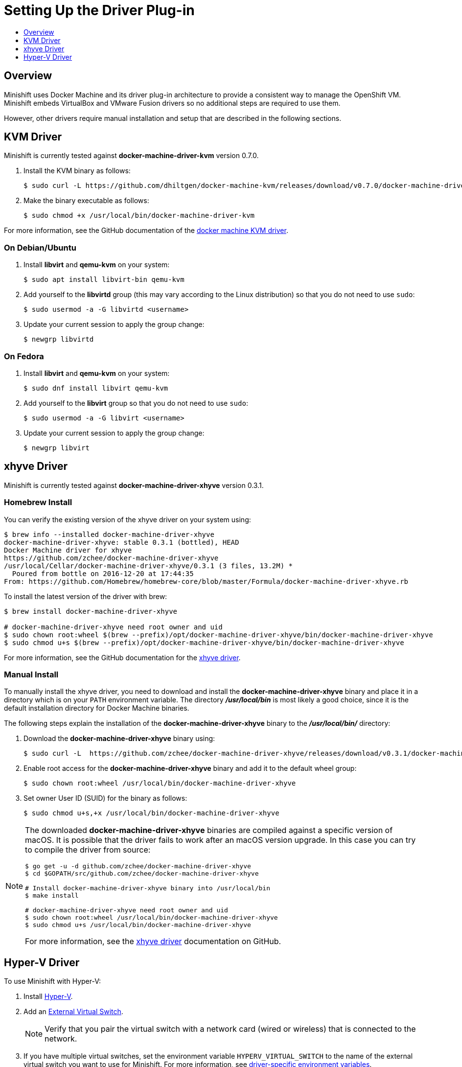 [[set-up-driver-plugin]]
= Setting Up the Driver Plug-in
:icons:
:toc: macro
:toc-title:
:toclevels: 1

toc::[]

[[setup-driver-plugin-overview]]
== Overview
Minishift uses Docker Machine and its driver plug-in architecture to provide a consistent way to manage the OpenShift VM.
Minishift embeds VirtualBox and VMware Fusion drivers so no additional steps are required to use them.

However, other drivers require manual installation and setup that are described in the following sections.

[[kvm-driver-install]]
== KVM Driver

Minishift is currently tested against *docker-machine-driver-kvm* version 0.7.0.

. Install the KVM binary as follows:
+
----
$ sudo curl -L https://github.com/dhiltgen/docker-machine-kvm/releases/download/v0.7.0/docker-machine-driver-kvm -o /usr/local/bin/docker-machine-driver-kvm
----

. Make the binary executable as follows:
+
----
$ sudo chmod +x /usr/local/bin/docker-machine-driver-kvm
----

For more information, see the GitHub documentation of the link:https://github.com/dhiltgen/docker-machine-kvm#quick-start-instructions[docker machine KVM driver].

[[kvm-driver-debian]]
=== On Debian/Ubuntu

.  Install *libvirt* and *qemu-kvm* on your system:
+
----
$ sudo apt install libvirt-bin qemu-kvm
----

.  Add yourself to the **libvirtd** group (this may vary according to the Linux distribution) so that you do not need to use `sudo`:
+
----
$ sudo usermod -a -G libvirtd <username>
----

.  Update your current session to apply the group change:
+
----
$ newgrp libvirtd
----

[[kvm-driver-fedora]]
=== On Fedora

.  Install *libvirt* and *qemu-kvm* on your system:
+
----
$ sudo dnf install libvirt qemu-kvm
----

.  Add yourself to the *libvirt* group so that you do not need to use `sudo`:
+
----
$ sudo usermod -a -G libvirt <username>
----

.  Update your current session to apply the group change:
+
----
$ newgrp libvirt
----

[[xhyve-driver-install]]
== xhyve Driver

Minishift is currently tested against *docker-machine-driver-xhyve* version 0.3.1.

[[homebrew-install]]
=== Homebrew Install

You can verify the existing version of the xhyve driver on your system using:

----
$ brew info --installed docker-machine-driver-xhyve
docker-machine-driver-xhyve: stable 0.3.1 (bottled), HEAD
Docker Machine driver for xhyve
https://github.com/zchee/docker-machine-driver-xhyve
/usr/local/Cellar/docker-machine-driver-xhyve/0.3.1 (3 files, 13.2M) *
  Poured from bottle on 2016-12-20 at 17:44:35
From: https://github.com/Homebrew/homebrew-core/blob/master/Formula/docker-machine-driver-xhyve.rb
----

To install the latest version of the driver with brew:

----
$ brew install docker-machine-driver-xhyve

# docker-machine-driver-xhyve need root owner and uid
$ sudo chown root:wheel $(brew --prefix)/opt/docker-machine-driver-xhyve/bin/docker-machine-driver-xhyve
$ sudo chmod u+s $(brew --prefix)/opt/docker-machine-driver-xhyve/bin/docker-machine-driver-xhyve
----

For more information, see the GitHub documentation for the link:https://github.com/zchee/docker-machine-driver-xhyve#install[xhyve driver].

[[manual-install]]
=== Manual Install

To manually install the xhyve driver, you need to download and install the *docker-machine-driver-xhyve* binary and place it in a directory which is on your `PATH` environment variable.
The directory *_/usr/local/bin_* is most likely a good choice, since it is the default installation directory for Docker Machine binaries.

The following steps explain the installation of the *docker-machine-driver-xhyve* binary to the *_/usr/local/bin/_* directory:

. Download the *docker-machine-driver-xhyve* binary using:
+
----
$ sudo curl -L  https://github.com/zchee/docker-machine-driver-xhyve/releases/download/v0.3.1/docker-machine-driver-xhyve -o /usr/local/bin/docker-machine-driver-xhyve
----

. Enable root access for the *docker-machine-driver-xhyve* binary and add it to the default wheel group:
+
----
$ sudo chown root:wheel /usr/local/bin/docker-machine-driver-xhyve
----

. Set owner User ID (SUID) for the binary as follows:
+
----
$ sudo chmod u+s,+x /usr/local/bin/docker-machine-driver-xhyve
----

[NOTE]
====
The downloaded *docker-machine-driver-xhyve* binaries are compiled against a specific version of macOS.
It is possible that the driver fails to work after an macOS version upgrade.
In this case you can try to compile the driver from source:

----
$ go get -u -d github.com/zchee/docker-machine-driver-xhyve
$ cd $GOPATH/src/github.com/zchee/docker-machine-driver-xhyve

# Install docker-machine-driver-xhyve binary into /usr/local/bin
$ make install

# docker-machine-driver-xhyve need root owner and uid
$ sudo chown root:wheel /usr/local/bin/docker-machine-driver-xhyve
$ sudo chmod u+s /usr/local/bin/docker-machine-driver-xhyve
----

For more information, see the link:https://github.com/zchee/docker-machine-driver-xhyve#install[xhyve driver] documentation on GitHub.
====

== Hyper-V Driver
To use Minishift with Hyper-V:

. Install link:https://docs.microsoft.com/en-us/virtualization/hyper-v-on-windows/quick-start/enable-hyper-v[Hyper-V].
. Add an link:https://docs.microsoft.com/en-us/virtualization/hyper-v-on-windows/quick-start/connect-to-network[External Virtual Switch].
+
NOTE: Verify that you pair the virtual switch with a network card (wired or wireless) that is connected to the network.

. If you have multiple virtual switches, set the environment variable `HYPERV_VIRTUAL_SWITCH` to the name of the external virtual switch you want to use for Minishift.
For more information, see xref:../using/managing-minishift.adoc#driver-specific-environment-variables[driver-specific environment variables].
+
For example, on Command Prompt use:
+
----
C:\> set HYPERV_VIRTUAL_SWITCH=External (Wireless)
----
+
Note that using quotes in Command Prompt results in the following error:
+
----
C:\> set HYPERV_VIRTUAL_SWITCH="External (Wireless)"
Error creating the VM. Error with pre-create check: "vswitch \"\\\"External (Wireless)\\\"\" not found"
----
+
However, on PowerShell you need to use the quotes:
+
----
PS C:\> $env:HYPERV_VIRTUAL_SWITCH="External (Wireless)"
----
